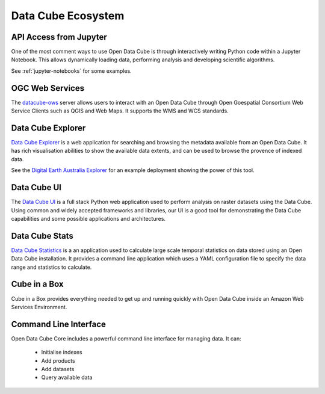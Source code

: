
.. _datacube-ecosystem:

Data Cube Ecosystem
===================

API Access from Jupyter
-----------------------
One of the most comment ways to use Open Data Cube is through interactively
writing Python code within a Jupyter Notebook. This allows dynamically loading
data, performing analysis and developing scientific algorithms.

See :ref:`jupyter-notebooks` for some examples.


OGC Web Services
----------------

The datacube-ows_ server allows users to interact with
an Open Data Cube through Open Goespatial Consortium Web Service Clients
such as QGIS and Web Maps. It supports the WMS and WCS standards.


.. _datacube-ows: https://github.com/opendatacube/datacube-ows



Data Cube Explorer
------------------

`Data Cube Explorer`_ is a web application for searching and browsing the metadata
available from an Open Data Cube. It has rich visualisation abilities to show the
available data extents, and can be used to browse the provence of indexed data.

See the `Digital Earth Australia Explorer`_ for an example deployment showing the power of this tool.

.. _`Data Cube Explorer`: https://github.com/opendatacube/dea-dashboard
.. _`Digital Earth Australia Explorer`: https://data.dea.gadevs.ga/


Data Cube UI
------------

The `Data Cube UI`_ is a full stack Python web application used to perform analysis on raster datasets using the Data
Cube. Using common and widely accepted frameworks and libraries, our UI is a good tool for demonstrating the Data Cube
capabilities and some possible applications and architectures.

.. _`Data Cube UI`: https://github.com/opendatacube/datacube-ui/


Data Cube Stats
---------------

`Data Cube Statistics`_ is a an application used to calculate large scale temporal statistics on data stored using an Open
Data Cube installation. It provides a command line application which uses a YAML configuration file to specify the
data range and statistics to calculate.

.. _`Data Cube Statistics`: https://github.com/opendatacube/datacube-stats



Cube in a Box
-------------

Cube in a Box provides everything needed to get up and running quickly with Open Data Cube inside
an Amazon Web Services Environment.

.. _`Cube in a Box`: https://github.com/crc-si/cube-in-a-box


Command Line Interface
----------------------

Open Data Cube Core includes a powerful command line interface for managing data. It can:

 * Initialise indexes
 * Add products
 * Add datasets
 * Query available data


